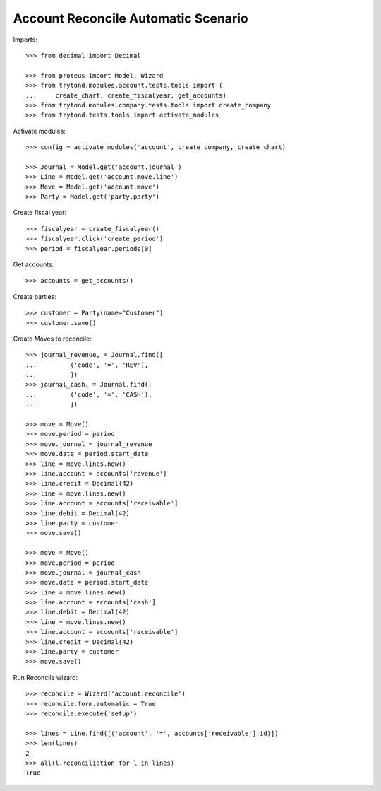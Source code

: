 ====================================
Account Reconcile Automatic Scenario
====================================

Imports::

    >>> from decimal import Decimal

    >>> from proteus import Model, Wizard
    >>> from trytond.modules.account.tests.tools import (
    ...     create_chart, create_fiscalyear, get_accounts)
    >>> from trytond.modules.company.tests.tools import create_company
    >>> from trytond.tests.tools import activate_modules

Activate modules::

    >>> config = activate_modules('account', create_company, create_chart)

    >>> Journal = Model.get('account.journal')
    >>> Line = Model.get('account.move.line')
    >>> Move = Model.get('account.move')
    >>> Party = Model.get('party.party')

Create fiscal year::

    >>> fiscalyear = create_fiscalyear()
    >>> fiscalyear.click('create_period')
    >>> period = fiscalyear.periods[0]

Get accounts::

    >>> accounts = get_accounts()

Create parties::

    >>> customer = Party(name="Customer")
    >>> customer.save()

Create Moves to reconcile::

    >>> journal_revenue, = Journal.find([
    ...         ('code', '=', 'REV'),
    ...         ])
    >>> journal_cash, = Journal.find([
    ...         ('code', '=', 'CASH'),
    ...         ])

    >>> move = Move()
    >>> move.period = period
    >>> move.journal = journal_revenue
    >>> move.date = period.start_date
    >>> line = move.lines.new()
    >>> line.account = accounts['revenue']
    >>> line.credit = Decimal(42)
    >>> line = move.lines.new()
    >>> line.account = accounts['receivable']
    >>> line.debit = Decimal(42)
    >>> line.party = customer
    >>> move.save()

    >>> move = Move()
    >>> move.period = period
    >>> move.journal = journal_cash
    >>> move.date = period.start_date
    >>> line = move.lines.new()
    >>> line.account = accounts['cash']
    >>> line.debit = Decimal(42)
    >>> line = move.lines.new()
    >>> line.account = accounts['receivable']
    >>> line.credit = Decimal(42)
    >>> line.party = customer
    >>> move.save()

Run Reconcile wizard::

    >>> reconcile = Wizard('account.reconcile')
    >>> reconcile.form.automatic = True
    >>> reconcile.execute('setup')

    >>> lines = Line.find([('account', '=', accounts['receivable'].id)])
    >>> len(lines)
    2
    >>> all(l.reconciliation for l in lines)
    True
